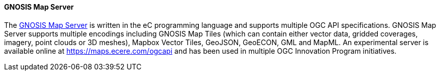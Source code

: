 [[gnosis]]
==== GNOSIS Map Server

The https://ecere.ca/gnosis/[GNOSIS Map Server] is written in the eC programming language and supports multiple OGC API specifications. GNOSIS Map Server supports multiple encodings including GNOSIS Map Tiles (which can contain either vector data, gridded coverages, imagery, point clouds or 3D meshes), Mapbox Vector Tiles, GeoJSON, GeoECON, GML and MapML. An experimental server is available online at https://maps.ecere.com/ogcapi and has been used in multiple OGC Innovation Program initiatives.
